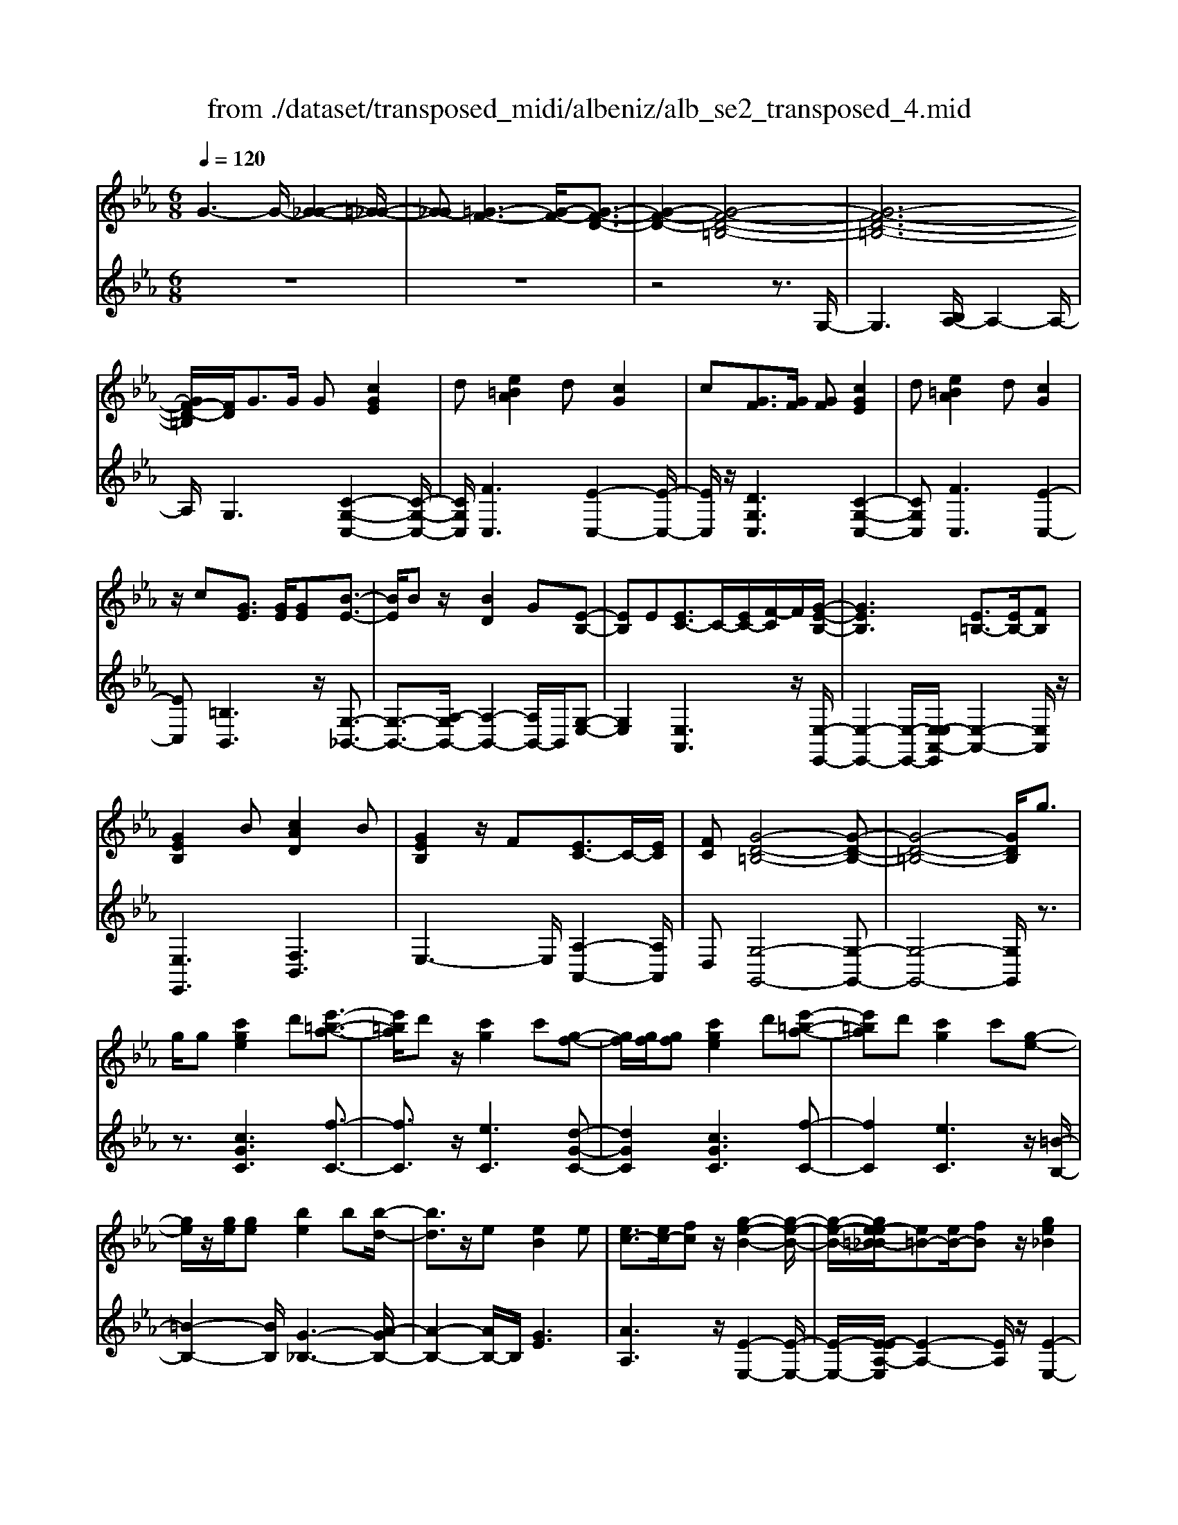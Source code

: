 X: 1
T: from ./dataset/transposed_midi/albeniz/alb_se2_transposed_4.mid
M: 6/8
L: 1/8
Q:1/4=120
% Last note suggests minor mode tune
K:Eb % 3 flats
V:1
%%MIDI program 0
G3- G/2-[G-_G-]2[=G-_G-]/2| \
[G-_G][=G-F-]3[G-F-]/2[G-F-D-]3/2| \
[G-F-D-]2[G-F-D-=B,-]4| \
[G-F-D-=B,-]6|
[GF-D-=B,]/2[FD]/2G3/2G/2 G[cGE]2| \
d[e=BA]2 d[cG]2| \
c[GF]3/2[GF]/2 [GF][cGE]2| \
d[e=BA]2 d[cG]2|
z/2c[GE]3/2 [GE]/2[GE][B-E-]3/2| \
[BE]/2Bz/2[BD]2G[E-B,-]| \
[EB,]E[EC-]3/2C/2-[EC-]/2[F-C]/2F/2[G-E-B,-]/2| \
[GEB,]3 [E=B,-]3/2[EB,-]/2[FB,]|
[GEB,]2B [cAD]2B| \
[GEB,]2z/2F[EC-]3/2C/2-[EC]/2| \
[FC][G-D-=B,-]4[G-D-B,-]| \
[G-D-=B,-]4[GDB,]/2g3/2|
g/2g[c'ge]2d'[e'-=b-a-]3/2| \
[e'=ba]/2d'z/2[c'g]2c'[g-f-]| \
[gf]/2[gf]/2[gf][c'ge]2d'[e'-=b-a-]| \
[e'=ba]d'[c'g]2c'[g-e-]|
[ge]/2z/2[ge]/2[ge][be]2b[b-d-]/2| \
[bd]3/2z/2e [eB]2e| \
[ec-]3/2[ec-]/2[fc] z/2[g-e-B-]2[g-e-B-]/2| \
[g-e-B-]/2[ge-e=B-_B]/2[e=B-][eB-]/2[fB]z/2[ge_B]2|
b[c'ad]2 b[geB]2| \
z/2f[ec-]3/2 [ec-]/2c/2-[fc][g-d-=B-]| \
[g-d-=B-]6| \
[gd=B]3 G3/2G/2G|
[BG=E]2c [_e_d-G-=E-]/2[dGE]3/2c| \
[BG=E]2B [E_D-]3/2[FD-]/2[GD]| \
[BG=E]2c _e/2[_dG=E]2c/2-| \
c/2[BG=E]2B[c'bgc]3/2[c'b_ec]/2[c'-b-=e-c-]/2|
[c'b=ec]/2[c''a'f'c']2[a'c'a][a'c'a]3/2[g'c'g]/2[f'-c'-f-]/2| \
[f'c'f]/2[g'bg]3/2[bg=e]/2[c'ge][_e'_d'-g-=e-]/2[d'ge][c'ge]/2[b-g-e-]/2| \
[bg=e]/2[af]3/2[=baf]/2[c'af][a'c'a]3/2[g'c'g]/2[f'-c'-f-]/2| \
[f'c'f]/2[g'bg]3/2[bg=e]/2[c'ge][_e'_d'-g-=e-]/2[d'ge][c'ge]/2[b-g-e-]/2|
[bg=e]/2[af]3/2[=baf]/2[c'af][g'-c'g]3/2[g'-c']/2[g'-g-]/2| \
[g'g]/2[f'-c'f]3/2[f'-c']/2[f'f]/2 d'/2[f'd'-=b-g-f-]/2[d'bgf]c'/2d'/2-| \
d'/2[e'-ge]3/2[e'-c']/2[e'g][g'e'c'g]3/2c'/2g/2-| \
g/2[d'-gd]3/2[d'-g]/2[d'd][d'c'-_g-]3/2[e'c'-g-]/2[d'-c'-g-]/2|
[d'c'_g]/2[=g'd'g]3z3/2g/2g/2-| \
g/2[af-d-]3/2[c'f-d-]/2[e'fd]z/2[g'c'-a-]3/2[f'c'-a-]/2| \
[c'c'a][d'g-f-]3/2[e'g-f-]/2 [d'gf][f'=ba]3/2[e'bg]/2| \
[d'=bf][c'ge]3/2[d'af]/2 [c'ge][_bfd]3/2[c'ge]/2|
[aec][gd=B]3z2| \
G/2G[AF-D-]3/2 [cF-D-]/2[eFD][gc-A-]3/2| \
[fc-A-]/2[ccA][dG-F-]3/2 [eG-F-]/2[dGF][f=B-A-]3/2| \
[e=B-A-]/2[dBA]z/2[cGE]3/2[dAF]/2[cGE][_B-F-D-]|
[BFD]/2[cGE]/2[AEC]z/2[GD]3[G-F-]/2| \
[GF-][GF-]/2[GF][cGE]2d[e-=B-A-]/2| \
[e=BA]3/2z/2d [cGE]2c| \
[GF]3/2[GF]/2[GF] [cGE]2d|
[e=BA]2d z/2[cGE]2c/2-| \
c/2[GE]3/2[GE]/2[GE][BE]2z/2| \
B[BD]2 Gz/2[E-B,-]3/2| \
[EB,]/2E[EC-]3/2 [EC-]/2[FC-]C/2[G-E-B,-]|
[G-E-B,-]2[GE-E=B,-_B,]/2[E=B,-][EB,-]/2B,/2-[FB,][G-E-_B,-]/2| \
[GEB,]3/2B[cAD]2Bz/2| \
[GEB,]2F z/2[E-C-]3/2[EEC-]/2[F-C-C]/2| \
[FC]/2z/2[G-D-=B,-]4[G-D-B,-]|
[G-D-=B,-]4[GDB,]G-| \
G/2G/2G[BG=E]2c/2>_e/2[_d-G-=E-]| \
[_dG=E]c[BGE]2B[E-D-]| \
[=E_D-]/2[FD-]/2[GD]z/2[BGE]2c/2-[_ec]/2[d-G-=E-]/2|
[_dG=E]3/2c[BGE]2B[c'-b-g-c-]/2| \
[c'bgc][c'bec]/2[c'b=ec][c''-a'-f'-c'-]3[c''-a'-f'-c'-]/2| \
[c''a'f'c']3 z3| \
[dcA]3/2[ecA]/2[fcA] z/2[a-f-c-A-]2[a-f-c-A-]/2|
[afcA]/2[fdc]3/2[gdc]/2[adc][d'-a-d-c-]2[d'-a-d-c-]/2| \
[d'adc]2[cA-F-]3/2[dA-F-]/2[cAF]z/2[g-c-G-]/2| \
[g-c-G-]2[gcG]/2z3/2G/2G[A-F-D-]/2| \
[AF-D-][cF-D-]/2[dFD]z/2 [fc-A-]3/2[gc-A-]/2[acA]|
[g-c-G-]3 [gcG]/2[c_G-]3/2[fG-]/2[e-G-]/2| \
[e_G]/2[_dF-]3/2[fF-]/2[cF]/2 =B/2c/2[BF-]3/2[=AF-]/2| \
[=BF-][c-FE-]/2[cE]3[GFD-]3/2| \
[GFD-]/2[GFD][cGE]2d[e-=B-A-]3/2|
[e=BA]/2d[cG]2c[GF]3/2| \
[GF]/2[GF][cGE]2d[e-=B-A-]3/2| \
[e=BA]/2d[cG]2z/2c[G-E-]| \
[GE]/2[GE]/2[GE][BE]2Bz/2[B-D-]/2|
[BD]3/2G[EB,]2Ez/2| \
[EC-]3/2[EC-]/2[FC] [G-E-B,-]3| \
[GEB,]/2[E=B,-]3/2[EB,-]/2[FB,][GE_B,]2B/2-| \
B/2[cAD]2B[GEB,]2z/2|
F[EC-]3/2C/2- [EC]/2[FC][G-D-=B,-]3/2| \
[G-D-=B,-]6| \
[GD=B,]2g3/2g/2g[c'-g-e-]| \
[c'ge]d'[e'=ba]2d'z/2[c'-g-]/2|
[c'g]3/2c'[gf]3/2[gf]/2[gf][c'-g-e-]/2| \
[c'ge]3/2d'[e'=ba]2d'[c'-g-]/2| \
[c'g]3/2c'[ge]3/2z/2[ge]/2[ge]| \
[be]2b [bd]2z/2e/2-|
e/2[eB]2e[ec-]3/2[ec-]/2c/2-| \
[f-c]/2f/2[g-e-B-]3[ge-e=B-_B]/2[e=B-][eB-]/2| \
=B/2-[f-B]/2f/2[ge_B]2b[c'-a-d-]3/2| \
[c'ad]/2b[geB]2z/2f[e-c-]|
[ec-]/2[ec-]/2c/2-[fc][g-d-=B-]3[g-d-B-]/2| \
[g-d-=B-]6| \
[gd=B]/2G3/2G/2G[_BG=E]2c/2-| \
c/2[e_d-G-=E-]/2[dGE]3/2c[BGE]2B/2-|
B/2[=E_D-]3/2[FD-]/2[GD][BGE]2c/2-| \
c/2e/2[_dG=E]2 c[BGE]2| \
B[c'bgc]3/2[c'bec]/2 [c'b=ec][c''a'f'c']2| \
[a'c'a][a'c'a]3/2[g'c'g]/2 [f'c'f][g'bg]3/2[bg=e]/2|
[c'g=e][_e'_d'-g-=e-]/2[d'ge][c'ge]/2 [bge][af]3/2[=baf]/2| \
[c'af][a'c'a]3/2[g'c'g]/2 [f'c'f][g'bg]3/2[bg=e]/2| \
[c'g=e][_e'_d'-g-=e-]/2[d'ge][c'ge]/2 [bge][af]3/2[=baf]/2| \
[c'af][g'-c'g]3/2[g'-c']/2 [g'g][f'-c'f]3/2[f'-c']/2|
[f'f]/2d'/2[f'd'-=b-g-f-]/2[d'bgf]c'/2 d'[e'-ge]3/2[e'-c']/2| \
[e'g][g'e'c'g]3/2c'/2 g[d'-gd]3/2[d'-g]/2| \
[d'd][d'c'-_g-]3/2[e'c'-g-]/2 [d'c'g][=g'-d'-g-]2| \
[g'd'g]z3/2g/2 g[af-d-]3/2[c'f-d-]/2|
[e'fd]z/2[g'c'-a-]3/2 [f'c'-a-]/2[c'c'a][d'g-f-]3/2| \
[e'g-f-]/2[d'gf][f'=ba]3/2 [e'bg]/2[d'bf][c'ge]3/2| \
[d'af]/2[c'ge][bfd]3/2 [c'ge]/2[aec][g-d-=B-]3/2| \
[gd=B]3/2z2G/2G[A-F-D-]|
[AF-D-]/2[cF-D-]/2[eFD][gc-A-]3/2[fc-A-]/2[ccA][d-G-F-]| \
[dG-F-]/2[eG-F-]/2[dGF][f=B-A-]3/2[eB-A-]/2[dBA]z/2[c-G-E-]/2| \
[cGE][dAF]/2[cGE][BFD]3/2[cGE]/2[AEC]z/2| \
[GD]3 [GF-]3/2[GF-]/2[GF]|
[cGE]2d [e=BA]2z/2d/2-| \
d/2[cGE]2c[GF]3/2[GF]/2[G-F-]/2| \
[GF]/2[cGE]2d[e=BA]2d/2-| \
d/2z/2[cGE]2 c[GE]3/2[GE]/2|
[GE][BE]2 z/2B[B-D-]3/2| \
[BD]/2Gz/2[EB,]2E[E-C-]| \
[EC-]/2[EC-]/2[FC-]C/2[G-E-B,-]3[GE-E=B,-_B,]/2| \
[E=B,-][EB,-]/2B,/2-[FB,] [GE_B,]2B|
[cAD]2B z/2[GEB,]2F/2-| \
F/2z/2[E-C-]3/2[EEC-]/2 [F-C-C]/2[FC]/2z/2[G-D-=B,-]3/2| \
[G-D-=B,-]6| \
[G-D-=B,-]2[GDB,]/2G3/2G/2G[_B-G-=E-]/2|
[BG=E]3/2c[_e_d-G-=E-]/2 [dGE]3/2c[B-G-E-]/2| \
[BG=E]3/2B[E_D-]3/2[FD-]/2[GD]z/2| \
[BG=E]2c/2-[_ec]/2 [_dG=E]2c| \
[BG=E]2B [c'bgc]3/2[c'b_ec]/2[c'b=ec]|
[c''-a'-f'-c'-]6| \
[c''a'f'c']/2z3[dcA]3/2[ecA]/2[f-c-A-]/2| \
[fcA]/2z/2[afcA]3[fdc]3/2[gdc]/2| \
[adc][d'-a-d-c-]4[d'adc]/2[c-A-F-]/2|
[cA-F-][dA-F-]/2[cAF]z/2 [gcG]3| \
z3/2G/2G [AF-D-]3/2[cF-D-]/2[dFD]| \
z/2[fc-A-]3/2[gc-A-]/2[acA][g-c-G-]2[g-c-G-]/2| \
[gcG][c_G-]3/2[fG-]/2 [eG][_dF-]3/2[fF-]/2|
[cF]/2=B/2c/2[BF-]3/2 [=AF-]/2[BF-][c-FE-]/2[c-E-]| \
[cE]2[GFD-]3/2[GFD-]/2[GFD][c-G-E-]| \
[cGE]d[e=BA]2d[c-G-]| \
[cG]z/2c[GFD-]3/2[GFD-]/2[GFD][c-G-E-]/2|
[cGE]3/2d[fe-=B-A-]/2 [eBA]3/2z/2d| \
[cGE] (3=B,CD E/2_G/2=G/2D/2E/2_G/2| \
G/2=B/2c/2_G/2=G/2B/2 c/2d/2e/2B/2c/2d/2| \
e/2_g/2=g/2d/2e/2_g/2 =g/2=b/2c'/2_g/2=g/2b/2|
c'/2d'/2e'/2=b/2c'/2d'/2 e'/2_g'/2=g'/2d'/2e'/2_g'/2| \
g'/2c''3[g'-d'-=b-g-f-]2[g'-d'-b-g-f-]/2| \
[g'd'=bgf]/2[e'c'ge]3[b-g-f-d-]2[b-g-f-d-]/2| \
[=bgfd]/2[c'-g-e-c-]4[c'-g-e-c-]3/2|
[c'gec]/2[c''-g'-c'-]4[c''-g'-c'-]3/2|[c''g'c']/2
V:2
%%clef treble
%%MIDI program 0
z6| \
z6| \
z4z3/2G,/2-| \
G,3 [B,A,-]/2A,2-A,/2-|
A,/2G,3[C-G,-C,-]2[C-G,-C,-]/2| \
[CG,C,]/2[FC,]3[E-C,-]2[E-C,-]/2| \
[EC,]/2z/2[DG,C,]3[C-G,-C,-]2| \
[CG,C,][FC,]3[E-C,-]2|
[EC,][=B,B,,]3z/2[G,-_B,,-]3/2| \
[G,-B,,-]3/2[A,-G,B,,-]/2[A,-B,,-]2[A,B,,-]/2B,,/2[G,-E,-]| \
[G,E,]2[E,A,,]3z/2[E,-E,,-]/2| \
[E,-E,,-]2[E,-E,,-]/2[E,-E,A,,-E,,]/2 [E,-A,,-]2[E,A,,]/2z/2|
[E,E,,]3 [F,B,,]3| \
E,3- E,/2[A,-A,,-]2[A,A,,]/2| \
D,[G,-G,,-]4[G,-G,,-]| \
[G,-G,,-]4[G,G,,]/2z3/2|
z3/2[cGC]3[f-C-]3/2| \
[fC]3/2z/2[eC]3[d-G-C-]| \
[dGC]2[cGC]3[f-C-]| \
[fC]2[eC]3z/2[=B-B,-]/2|
[=B-B,-]2[BB,]/2[G-_B,-]3[A-GB,-]/2| \
[A-B,-]2[AB,-]/2B,/2 [GE]3| \
[AA,]3 z/2[E-E,-]2[E-E,-]/2| \
[E-E,-]/2[E-EA,-E,]/2[E-A,-]2 [EA,]/2z/2[E-E,-]2|
[EE,][FB,]3E2-| \
E3/2[A-A,-]2[AA,]/2D[G-G,-]| \
[G-G,-]6| \
[GG,]3 z3|
[_DC,]6| \
[CC,-]3 [B,C,-]3/2[A,C,-]/2[G,C,]| \
[_DC,]6| \
z/2[_D-C,-]2[D-C,-]/2 [DC,-C,]/2[=EC,-]3/2[_GC,-]/2[=G-C,-]/2|
[GC,]/2[F,F,,]2[fcF][fcF]3/2[fcF]/2[c-F-]/2| \
[cF]/2[=e_dF]3/2[dF]/2[dF][dF]3/2[dF]/2[d-F-]/2| \
[_dF]/2[cF]3/2[cF]/2[cF][fcF]3/2[fcF]/2[c-F-]/2| \
[cF]/2[=e_dF]3/2[dF]/2[dF][dF]3/2[dF]/2[d-F-]/2|
[_dF]/2[cF]3[c-E-]2[c-E-]/2| \
[cE]/2[AD-]3[G-D-]2[G-D-]/2| \
[GD]/2[GC-]3[=A-C-]2[A-C-]/2| \
[=AC]/2[BD-]3[AD-]2D/2-|
[c-D]/2c/2[=B-G]3/2[B-_G]/2 [B=G]G2-| \
G[c-G]3/2[c-_G]/2 [c-=G][c-G-]2| \
[cG][=B-G]3/2[B-_G]/2 [B-=G][B-G-]2| \
[=BG]z/2G>GGG3/2-|
G3/2G3/2 A<GG| \
z2[C-G,]3/2[C-_G,]/2[C-=G,][C-G,-]| \
[CG,]2[=B,-G,]3/2[B,-_G,]/2[B,-=G,][B,-G,-]| \
[=B,G,]2z/2G,3/2G,/2G,G,/2-|
G,3 [=B,-G,]/2[B,-_G,]/2[B,-=G,]/2[B,-_G,]/2[B,-=G,]/2[B,_G,]/2| \
[=B,-A,]/2[B,-G,]/2[B,-_G,]/2[B,-=G,]/2[B,-A,]/2[B,G,]/2 [CC,-]/2[B,C,-]/2[_B,C,-]/2[=A,C,-]/2[_A,C,-]/2[G,C,]/2| \
_G,/2=G,/2 (3A,=A,B, =B,/2[CC,-]/2[B,C,-]/2[CC,-]/2[G,C,-]/2[_G,C,-]/2| \
[G,C,]/2=B,/2G,/2_G,/2=G,/2A,/2 G,/2[CC,-]/2[B,C,-]/2[_B,C,-]/2[=A,C,-]/2[_A,C,-]/2|
[G,C,]/2_G,/2=G,/2A,/2=A,/2B,/2 =B,/2[CC,-]/2[B,C,-]/2C,/2-[CC,-]/2[G,C,-]/2| \
[_G,C,]/2=G,/2=B,,/2-[G,B,,-]/2[_G,B,,-]/2[=G,B,,-]/2 [A,B,,-]/2[G,B,,]/2[G,_B,,-]/2[_G,B,,-]/2[=G,B,,-]/2B,,/2-| \
[_G,B,,-]/2[=G,B,,-]/2[_G,B,,]/2[A,B,,-]/2[=G,B,,-]/2[A,B,,-]/2 [F,B,,-]/2[B,B,,-]/2[A,B,,-]/2[G,E,-B,,]/2E,/2-[_G,E,-]/2| \
[G,E,-]/2[_G,E,-]/2[=G,E,-]/2[_G,E,]/2A,,/2D,/2 E,/2 (3A,CA,E,/2|
=A,/2B,/2_G,/2=G,/2E,/2_A,,/2 D,/2 (3E,=A,=B,A,/2| \
E,/2D,/2E,/2_G,/2=G,/2E,/2 B,,/2=E,/2F,/2G,/2A,/2B,,/2| \
 (3E,D,E,_G,/2 (3=G,E,A,,D,/2E,/2F,/2| \
 (3A,D,G,, (3_G,=G,_D,E,/2=D,/2B,,/2=B,,/2|
_G,,/2 (3=G,,_D,,=D,,G,,3-G,,/2-| \
G,,2-G,,/2[_D-C,-]3[D-C,-]/2| \
[_D-C,-]2[DC,]/2[DC,-]3C,/2-| \
[B,C,-]3/2[A,C,-]/2[G,-C,]/2G,/2 [_D-C,-]3|
[_DC,]3 [DC,]3| \
[=EC,-]3/2[_GC,-]/2[=GC,-] C,/2F,,/2C,/2F,/2A,/2C/2| \
F/2A/2c/2f/2a/2c'/2 f'/2a'2-a'/2-| \
a'F3/2E/2 DD2-|
DA>G Fz/2F3/2-| \
F3 D3| \
[E-G,]3/2[E-_G,]/2[E=G,] z/2G,2-G,/2-| \
G,/2[C-G,]3/2[C-_G,]/2[C-=G,][C-G,-]2[C-G,-]/2|
[C-G,]/2C/2[E-G,]3/2[E-_G,]/2 [E-=G,][E-EA,-]/2[E-A,-]3/2| \
[EA,]z/2[A,-_D,-]3[A,G,-D,]/2G,-| \
G,2[G,C,-]3/2[A,C,-]/2[G,C,-]C,/2G,/2-| \
G,2-G,/2[CG,C,]3[F-C,-]/2|
[F-C,-]2[FC,]/2[EC,]3[D-G,-C,-]/2| \
[D-G,-C,-]2[DG,C,]/2[CG,C,]3[F-C,-]/2| \
[F-C,-]2[FC,]/2[EC,]3z/2| \
[=B,B,,]3 [G,-_B,,-]3|
[G,B,,-]/2[A,B,,]3[G,-E,-]2[G,-E,-]/2| \
[G,E,]/2[E,A,,]3z/2[E,-E,,-]2| \
[E,-E,,-][E,-E,A,,-E,,]/2[E,-A,,-]2[E,A,,]/2z/2[E,-E,,-]3/2| \
[E,E,,]3/2[F,B,,]3E,3/2-|
E,2[A,-A,,-]2[A,A,,]/2D,[G,-G,,-]/2| \
[G,-G,,-]6| \
[G,G,,]3 z3| \
[cGC]3 [fC]3|
z/2[eC]3[d-G-C-]2[d-G-C-]/2| \
[dGC]/2[cGC]3[f-C-]2[f-C-]/2| \
[fC]/2[eC]3z/2[=B-B,-]2| \
[=BB,][G-_B,-]3[A-GB,-]/2[A-B,-]3/2|
[AB,-]B,/2[GE]3[A-A,-]3/2| \
[AA,]3/2z/2[E-E,-]3[E-EA,-E,]/2[E-A,-]/2| \
[EA,]2z/2[EE,]3[F-B,-]/2| \
[F-B,-]2[FB,]/2E3-E/2|
[A-A,-]2[AA,]/2D[G-G,-]2[G-G,-]/2| \
[G-G,-]6| \
[GG,]3/2z3[_D-C,-]3/2| \
[_D-C,-]4[DC,]/2[C-C,-]3/2|
[CC,-]3/2[B,C,-]3/2 [A,C,-]/2[G,C,]z/2[_D-C,-]| \
[_D-C,-]4[DC,][D-C,-]| \
[_DC,]2[=EC,-]3/2[_GC,-]/2[=GC,-][F,-C,F,,-]/2[F,-F,,-]/2| \
[F,F,,][fcF][fcF]3/2[fcF]/2[cF][=e-_d-F-]|
[=e_dF]/2[dF]/2[dF][dF]3/2[dF]/2[dF][c-F-]| \
[cF]/2[cF]/2[cF][fcF]3/2[fcF]/2[cF][=e-_d-F-]| \
[=e_dF]/2[dF]/2[dF][dF]3/2[dF]/2[dF][c-F-]| \
[cF]2[cE]3[A-D-]|
[AD-]2[GD]3[G-C-]| \
[GC-]2[=AC]3[B-D-]| \
[BD-]2[=AD-]2D/2-[c-D]/2c/2[=B-G-]/2| \
[=B-G][B-_G]/2[B=G]G3[c-G-]/2|
[c-G][c-_G]/2[c-=G][cG]3[=B-G-]/2| \
[=B-G][B-_G]/2[B-=G][BG]3z/2| \
G>GG2<G2| \
G3/2A/2G Gz2|
z/2[C-G,]3/2[C-_G,]/2[C-=G,][C-G,-]2[C-G,-]/2| \
[CG,]/2[=B,-G,]3/2[B,-_G,]/2[B,-=G,][B,-G,-]2[B,-G,-]/2| \
[=B,G,]/2z/2G,3/2G,/2 G,G,2-| \
G,3/2[=B,-G,]/2[B,-_G,]/2[B,-=G,]/2 [B,-_G,]/2[B,-=G,]/2[B,_G,]/2[B,-A,]/2[B,-=G,]/2[B,-_G,]/2|
[=B,-G,]/2[B,-A,]/2[B,G,]/2[CC,-]/2[B,C,-]/2[_B,C,-]/2 [=A,C,-]/2[_A,C,-]/2[G,C,]/2_G,/2=G,/2A,/2| \
 (3=A,B,=B,[CC,-]/2[B,C,-]/2 [CC,-]/2[G,C,-]/2[_G,C,-]/2[=G,C,]/2B,/2G,/2| \
_G,/2=G,/2A,/2G,/2[CC,-]/2[=B,C,-]/2 [_B,C,-]/2[=A,C,-]/2[_A,C,-]/2[G,C,]/2_G,/2=G,/2| \
A,/2=A,/2B,/2=B,/2[CC,-]/2[B,C,-]/2 C,/2-[CC,-]/2[G,C,-]/2[_G,C,]/2=G,/2B,,/2-|
[G,=B,,-]/2[_G,B,,-]/2[=G,B,,-]/2[A,B,,-]/2[G,B,,-]/2[G,B,,_B,,-]/2 [_G,B,,-]/2[=G,B,,-]/2B,,/2-[_G,B,,-]/2[=G,B,,-]/2[_G,B,,]/2| \
[A,B,,-]/2[G,B,,-]/2[A,B,,-]/2[F,B,,-]/2[B,B,,-]/2[A,B,,-]/2 [G,E,-B,,]/2E,/2-[_G,E,-]/2[=G,E,-]/2[_G,E,-]/2[=G,E,-]/2| \
[_G,E,]/2A,,/2D,/2E,/2 (3A,CA,E,/2=A,/2B,/2G,/2| \
G,/2E,/2A,,/2D,/2 (3E,=A,=B,A,/2E,/2D,/2E,/2|
_G,/2=G,/2E,/2B,,/2=E,/2F,/2 G,/2 (3A,B,,_E,D,/2| \
E,/2_G,/2 (3=G,E,A,, D,/2E,/2 (3F,A,D,| \
G,,/2 (3_G,=G,_D,E,/2 =D,/2B,,/2=B,,/2_G,,/2=G,,/2_D,,/2| \
D,,/2z/2G,,4-G,,-|
G,,[_D-C,-]4[D-C,-]| \
[_DC,][DC,-]3[B,C,-]3/2[A,C,-]/2| \
[G,C,]z/2[_D-C,-]4[D-C,-]/2| \
[_DC,]3/2[DC,]3[=EC,-]3/2|
[_GC,-]/2[=GC,-][C,F,,]/2 (3C,F,A,C/2F/2A/2c/2| \
f/2a/2c'/2f'/2a'3-a'/2F/2-| \
FE/2D2<D2A/2-| \
AG<F F3-|
F3/2D3[E-G,]3/2| \
[E-_G,]/2[E=G,]G,3z/2[C-G,-]| \
[C-G,]/2[C-_G,]/2[C-=G,][C-G,]3[E-CG,-]/2[E-G,-]/2| \
[E-G,]/2E/2-[E-_G,]/2[E=G,][EA,]3[A,-_D,-]/2|
[A,_D,]3 G,3-| \
G,/2[G,C,-]3/2[A,C,-]/2[G,C,-][G,-C,]/2G,2-| \
G,/2z/2[G,C,-]3/2[A,C,-]/2 [G,C,]G,2-| \
G,[G,C,-]3/2[A,C,-]/2 [G,C,]G,2-|
G,[G,C,-]3/2C,/2- [A,C,-]/2[G,-C,]/2G,/2[F-G,-]3/2| \
[FG,]2[G,C,] =B,,/2C,/2D,/2E,/2_G,/2=G,/2| \
D,/2E,/2_G,/2=G,/2=B,/2C/2 _G,/2=G,/2B,/2C/2D/2E/2| \
=B,/2C/2D/2E/2_G/2=G/2 D/2E/2_G/2=G/2B/2c/2|
_G/2=G/2=B/2c/2d/2e/2 B/2c/2d/2e/2_g/2=g/2| \
d/2e/2_g/2=g/2c'3[G,-G,,-]| \
[G,G,,]2[CC,]3[G,-G,,-]| \
[G,G,,]2[C,-C,,-]4|
[C,C,,]2[e-G-C-]4|[eGC]2
